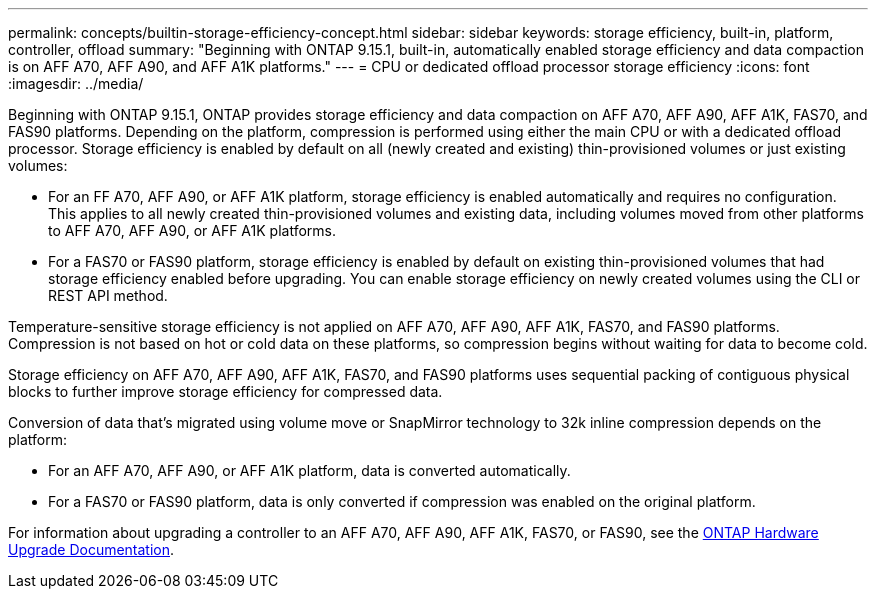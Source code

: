 ---
permalink: concepts/builtin-storage-efficiency-concept.html
sidebar: sidebar
keywords: storage efficiency, built-in, platform, controller, offload
summary: "Beginning with ONTAP 9.15.1, built-in, automatically enabled storage efficiency and data compaction is on AFF A70, AFF A90, and AFF A1K platforms."
---
= CPU or dedicated offload processor storage efficiency
:icons: font
:imagesdir: ../media/

[.lead]
Beginning with ONTAP 9.15.1, ONTAP provides storage efficiency and data compaction on AFF A70, AFF A90, AFF A1K, FAS70, and FAS90 platforms. Depending on the platform, compression is performed using either the main CPU or with a dedicated offload processor. Storage efficiency is enabled by default on all (newly created and existing) thin-provisioned volumes or just existing volumes:

* For an FF A70, AFF A90, or AFF A1K platform, storage efficiency is enabled automatically and requires no configuration. This applies to all newly created thin-provisioned volumes and existing data, including volumes moved from other platforms to AFF A70, AFF A90, or AFF A1K platforms.
* For a FAS70 or FAS90 platform, storage efficiency is enabled by default on existing thin-provisioned volumes that had storage efficiency enabled before upgrading. You can enable storage efficiency on newly created volumes using the CLI or REST API method.

Temperature-sensitive storage efficiency is not applied on AFF A70, AFF A90, AFF A1K, FAS70, and FAS90 platforms. Compression is not based on hot or cold data on these platforms, so compression begins without waiting for data to become cold. 

Storage efficiency on AFF A70, AFF A90, AFF A1K, FAS70, and FAS90 platforms uses sequential packing of contiguous physical blocks to further improve storage efficiency for compressed data. 

Conversion of data that’s migrated using volume move or SnapMirror technology to 32k inline compression depends on the platform:

* For an AFF A70, AFF A90, or AFF A1K platform, data is converted automatically.
* For a FAS70 or FAS90 platform, data is only converted if compression was enabled on the original platform. 

For information about upgrading a controller to an AFF A70, AFF A90, AFF A1K, FAS70, or FAS90, see the https://docs.netapp.com/us-en/ontap-systems-upgrade/choose_controller_upgrade_procedure.html[ONTAP Hardware Upgrade Documentation^].

// 2024-Oct-9, ONTAPDOC-2488
// 2024-June-21, IDR-370
// 2024-June-10, ONTAPDOC-1757 and ONTAPDOC-1851

